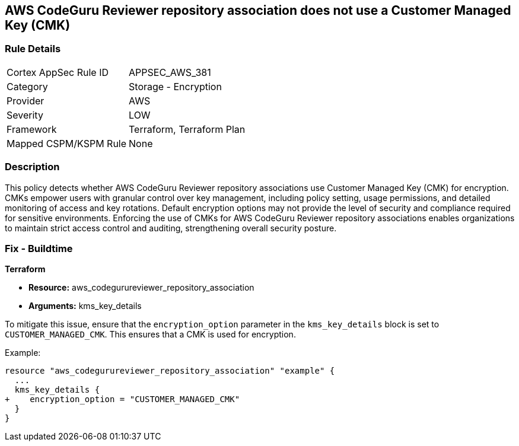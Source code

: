 == AWS CodeGuru Reviewer repository association does not use a Customer Managed Key (CMK)

=== Rule Details

[cols="1,2"]
|===
|Cortex AppSec Rule ID |APPSEC_AWS_381
|Category |Storage - Encryption
|Provider |AWS
|Severity |LOW
|Framework |Terraform, Terraform Plan
|Mapped CSPM/KSPM Rule |None
|===


=== Description

This policy detects whether AWS CodeGuru Reviewer repository associations use Customer Managed Key (CMK) for encryption. CMKs empower users with granular control over key management, including policy setting, usage permissions, and detailed monitoring of access and key rotations. Default encryption options may not provide the level of security and compliance required for sensitive environments. Enforcing the use of CMKs for AWS CodeGuru Reviewer repository associations enables organizations to maintain strict access control and auditing, strengthening overall security posture.

=== Fix - Buildtime

*Terraform*

* *Resource:* aws_codegurureviewer_repository_association
* *Arguments:* kms_key_details

To mitigate this issue, ensure that the `encryption_option` parameter in the `kms_key_details` block is set to `CUSTOMER_MANAGED_CMK`. This ensures that a CMK is used for encryption.

Example:

[source,go]
----
resource "aws_codegurureviewer_repository_association" "example" {
  ...
  kms_key_details {
+    encryption_option = "CUSTOMER_MANAGED_CMK"
  }
}
----

